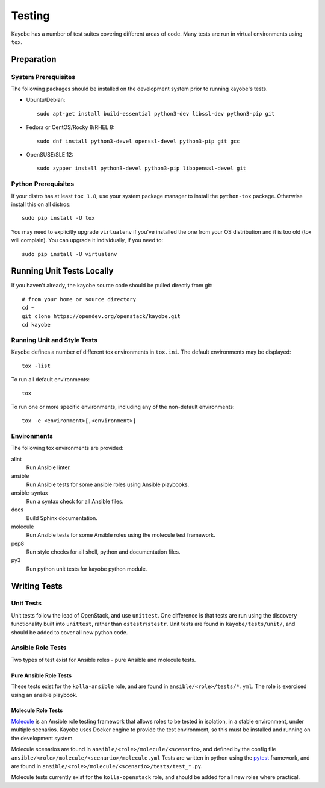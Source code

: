 =======
Testing
=======

Kayobe has a number of test suites covering different areas of code. Many tests
are run in virtual environments using ``tox``.

Preparation
===========

System Prerequisites
--------------------

The following packages should be installed on the development system prior to
running kayobe's tests.

* Ubuntu/Debian::

      sudo apt-get install build-essential python3-dev libssl-dev python3-pip git

* Fedora or CentOS/Rocky 8/RHEL 8::

      sudo dnf install python3-devel openssl-devel python3-pip git gcc

* OpenSUSE/SLE 12::

      sudo zypper install python3-devel python3-pip libopenssl-devel git

Python Prerequisites
--------------------

If your distro has at least ``tox 1.8``, use your system package manager to
install the ``python-tox`` package. Otherwise install this on all distros::

    sudo pip install -U tox

You may need to explicitly upgrade ``virtualenv`` if you've installed the one from
your OS distribution and it is too old (tox will complain). You can upgrade it
individually, if you need to::

    sudo pip install -U virtualenv

Running Unit Tests Locally
==========================

If you haven't already, the kayobe source code should be pulled directly from
git::

    # from your home or source directory
    cd ~
    git clone https://opendev.org/openstack/kayobe.git
    cd kayobe

Running Unit and Style Tests
----------------------------

Kayobe defines a number of different tox environments in ``tox.ini``. The
default environments may be displayed::

    tox -list

To run all default environments::

    tox

To run one or more specific environments, including any of the non-default
environments::

    tox -e <environment>[,<environment>]

Environments
------------

The following tox environments are provided:

alint
    Run Ansible linter.
ansible
    Run Ansible tests for some ansible roles using Ansible playbooks.
ansible-syntax
    Run a syntax check for all Ansible files.
docs
    Build Sphinx documentation.
molecule
    Run Ansible tests for some Ansible roles using the molecule test framework.
pep8
    Run style checks for all shell, python and documentation files.
py3
    Run python unit tests for kayobe python module.

Writing Tests
=============

Unit Tests
----------

Unit tests follow the lead of OpenStack, and use ``unittest``. One difference
is that tests are run using the discovery functionality built into
``unittest``, rather than ``ostestr``/``stestr``.  Unit tests are found in
``kayobe/tests/unit/``, and should be added to cover all new python code.

Ansible Role Tests
------------------

Two types of test exist for Ansible roles - pure Ansible and molecule tests.

Pure Ansible Role Tests
^^^^^^^^^^^^^^^^^^^^^^^

These tests exist for the ``kolla-ansible`` role, and are found in
``ansible/<role>/tests/*.yml``. The role is exercised using an ansible
playbook.

Molecule Role Tests
^^^^^^^^^^^^^^^^^^^

`Molecule <https://molecule.readthedocs.io/en/latest/>`_ is an Ansible role
testing framework that allows roles to be tested in isolation, in a stable
environment, under multiple scenarios. Kayobe uses Docker engine to provide the
test environment, so this must be installed and running on the development
system.

Molecule scenarios are found in ``ansible/<role>/molecule/<scenario>``, and
defined by the config file ``ansible/<role>/molecule/<scenario>/molecule.yml``
Tests are written in python using the `pytest
<https://docs.pytest.org/en/latest/>`_ framework, and are found in
``ansible/<role>/molecule/<scenario>/tests/test_*.py``.

Molecule tests currently exist for the ``kolla-openstack`` role, and should be
added for all new roles where practical.
